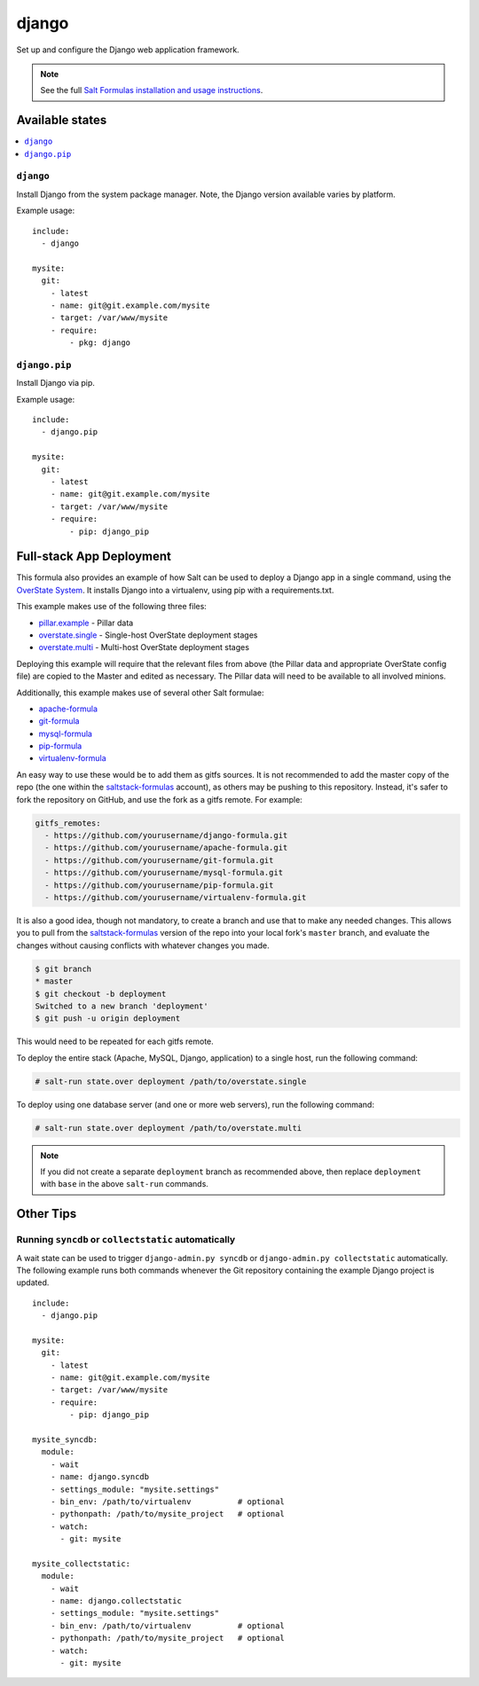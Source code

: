 ======
django
======

Set up and configure the Django web application framework.

.. note::

    See the full `Salt Formulas installation and usage instructions
    <http://docs.saltstack.com/topics/conventions/formulas.html>`_.

Available states
================

.. contents::
    :local:

``django``
----------

Install Django from the system package manager. Note, the Django version
available varies by platform.

Example usage::

    include:
      - django

    mysite:
      git:
        - latest
        - name: git@git.example.com/mysite
        - target: /var/www/mysite
        - require:
            - pkg: django

``django.pip``
--------------

Install Django via pip.

Example usage::

    include:
      - django.pip

    mysite:
      git:
        - latest
        - name: git@git.example.com/mysite
        - target: /var/www/mysite
        - require:
            - pip: django_pip


Full-stack App Deployment
=========================

This formula also provides an example of how Salt can be used to deploy a
Django app in a single command, using the `OverState System`_. It installs
Django into a virtualenv, using pip with a requirements.txt.

.. _`OverState System`: http://docs.saltstack.com/ref/states/overstate.html

This example makes use of the following three files:

* `pillar.example`_ - Pillar data
* `overstate.single`_ - Single-host OverState deployment stages 
* `overstate.multi`_ - Multi-host OverState deployment stages

.. _pillar.example: https://github.com/saltstack-formulas/django-formula/blob/master/pillar.example
.. _overstate.single: https://github.com/saltstack-formulas/django-formula/blob/master/overstate.single
.. _overstate.multi: https://github.com/saltstack-formulas/django-formula/blob/master/overstate.multi

Deploying this example will require that the relevant files from above (the
Pillar data and appropriate OverState config file) are copied to the Master and
edited as necessary. The Pillar data will need to be available to all involved
minions.

Additionally, this example makes use of several other Salt formulae:

* `apache-formula`_
* `git-formula`_
* `mysql-formula`_
* `pip-formula`_
* `virtualenv-formula`_

.. _apache-formula: https://github.com/saltstack-formulas/apache-formula.git
.. _git-formula: https://github.com/saltstack-formulas/git-formula.git
.. _mysql-formula: https://github.com/saltstack-formulas/mysql-formula.git
.. _pip-formula: https://github.com/saltstack-formulas/pip-formula.git
.. _virtualenv-formula: https://github.com/saltstack-formulas/virtualenv-formula.git

An easy way to use these would be to add them as gitfs sources. It is not
recommended to add the master copy of the repo (the one within the
`saltstack-formulas`_ account), as others may be pushing to this repository.
Instead, it's safer to fork the repository on GitHub, and use the fork as a
gitfs remote. For example:

.. _saltstack-formulas: https://github.com/saltstack-formulas

.. code-block:: yaml

    gitfs_remotes:
      - https://github.com/yourusername/django-formula.git
      - https://github.com/yourusername/apache-formula.git
      - https://github.com/yourusername/git-formula.git
      - https://github.com/yourusername/mysql-formula.git
      - https://github.com/yourusername/pip-formula.git
      - https://github.com/yourusername/virtualenv-formula.git


It is also a good idea, though not mandatory, to create a branch and use that
to make any needed changes. This allows you to pull from the
`saltstack-formulas`_ version of the repo into your local fork's ``master``
branch, and evaluate the changes without causing conflicts with whatever
changes you made.

.. code-block:: bash

    $ git branch
    * master
    $ git checkout -b deployment
    Switched to a new branch 'deployment'
    $ git push -u origin deployment 

This would need to be repeated for each gitfs remote.

To deploy the entire stack (Apache, MySQL, Django, application) to a single
host, run the following command:

.. code-block:: bash

    # salt-run state.over deployment /path/to/overstate.single

To deploy using one database server (and one or more web servers), run the
following command:

.. code-block:: bash

    # salt-run state.over deployment /path/to/overstate.multi

.. note::

   If you did not create a separate ``deployment`` branch as recommended above,
   then replace ``deployment`` with ``base`` in the above ``salt-run``
   commands.


Other Tips
==========

Running ``syncdb`` or ``collectstatic`` automatically
-----------------------------------------------------

A wait state can be used to trigger ``django-admin.py syncdb`` or
``django-admin.py collectstatic`` automatically. The following example runs
both commands whenever the Git repository containing the example Django project
is updated.

::

    include:
      - django.pip

    mysite:
      git:
        - latest
        - name: git@git.example.com/mysite
        - target: /var/www/mysite
        - require:
            - pip: django_pip

    mysite_syncdb:
      module:
        - wait
        - name: django.syncdb
        - settings_module: "mysite.settings"
        - bin_env: /path/to/virtualenv          # optional
        - pythonpath: /path/to/mysite_project   # optional
        - watch:
          - git: mysite

    mysite_collectstatic:
      module:
        - wait
        - name: django.collectstatic
        - settings_module: "mysite.settings"
        - bin_env: /path/to/virtualenv          # optional
        - pythonpath: /path/to/mysite_project   # optional
        - watch:
          - git: mysite

